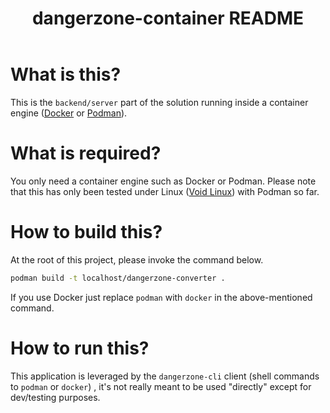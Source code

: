 #+TITLE: dangerzone-container README

* What is this?

This is the =backend/server= part of the solution running inside a container engine ([[https://www.docker.com/][Docker]] or [[https://podman.io/][Podman]]).


* What is required?

You only need a container engine such as Docker or Podman. Please note that this has only been tested under Linux ([[https://voidlinux.org/][Void Linux]]) with Podman so far.


* How to build this?

At the root of this project, please invoke the command below.

#+begin_src sh
  podman build -t localhost/dangerzone-converter .
#+end_src

If you use Docker just replace =podman= with =docker= in the above-mentioned command.

* How to run this?

This application is leveraged by the =dangerzone-cli= client (shell commands to =podman= or =docker=) , it's not really meant to be used "directly" except for dev/testing purposes.
